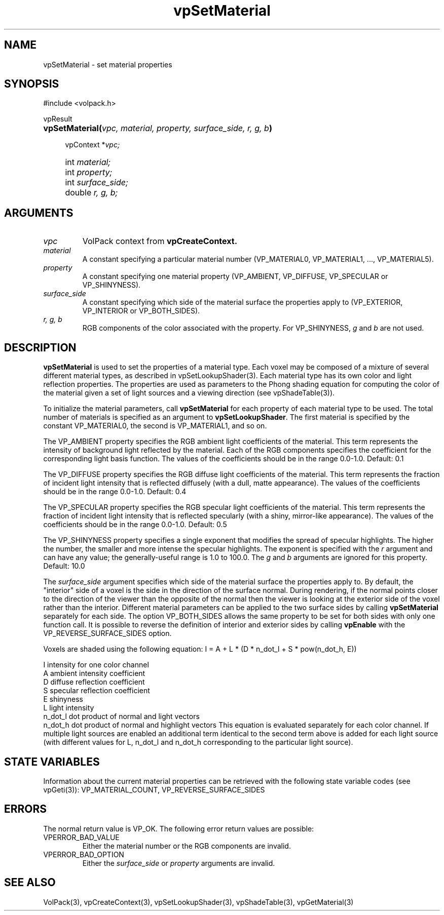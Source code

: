 '\" Copyright (c) 1994 The Board of Trustees of The Leland Stanford
'\" Junior University.  All rights reserved.
'\" 
'\" Permission to use, copy, modify and distribute this software and its
'\" documentation for any purpose is hereby granted without fee, provided
'\" that the above copyright notice and this permission notice appear in
'\" all copies of this software and that you do not sell the software.
'\" Commercial licensing is available by contacting the author.
'\" 
'\" THE SOFTWARE IS PROVIDED "AS IS" AND WITHOUT WARRANTY OF ANY KIND,
'\" EXPRESS, IMPLIED OR OTHERWISE, INCLUDING WITHOUT LIMITATION, ANY
'\" WARRANTY OF MERCHANTABILITY OR FITNESS FOR A PARTICULAR PURPOSE.
'\" 
'\" Author:
'\"    Phil Lacroute
'\"    Computer Systems Laboratory
'\"    Electrical Engineering Dept.
'\"    Stanford University
'\" 
'\" $Date: 1994/12/31 19:49:53 $
'\" $Revision: 1.1 $
'\"
'\" Macros
'\" .FS <type>  --  function start
'\"     <type> is return type of function
'\"     name and arguments follow on next line
.de FS
.PD 0v
.PP
\\$1
.HP 8
..
'\" .FA  --  function arguments
'\"     one argument declaration follows on next line
.de FA
.IP " " 4
..
'\" .FE  --  function end
'\"     end of function declaration
.de FE
.PD
..
'\" .DS  --  display start
.de DS
.IP " " 4
..
'\" .DE  --  display done
.de DE
.LP
..
.TH vpSetMaterial 3 "" VolPack
.SH NAME
vpSetMaterial \- set material properties
.SH SYNOPSIS
#include <volpack.h>
.sp
.FS vpResult
\fBvpSetMaterial(\fIvpc, material, property, surface_side, r, g, b\fB)\fR
.FA
vpContext *\fIvpc;\fR
.FA
int \fImaterial;\fR
.FA
int \fIproperty;\fR
.FA
int \fIsurface_side;\fR
.FA
double \fIr, g, b;\fR
.FE
.SH ARGUMENTS
.IP \fIvpc\fR
VolPack context from \fBvpCreateContext.\fR
.IP \fImaterial\fR
A constant specifying a particular material number (VP_MATERIAL0,
VP_MATERIAL1, ..., VP_MATERIAL5).
.IP \fIproperty\fR
A constant specifying one material property (VP_AMBIENT, VP_DIFFUSE,
VP_SPECULAR or VP_SHINYNESS).
.IP \fIsurface_side\fR
A constant specifying which side of the material surface the
properties apply to (VP_EXTERIOR, VP_INTERIOR or VP_BOTH_SIDES).
.IP "\fIr, g, b\fR"
RGB components of the color associated with the property.  For
VP_SHINYNESS, \fIg\fR and \fIb\fR are not used.
.SH DESCRIPTION
\fBvpSetMaterial\fR is used to set the properties of a material type.
Each voxel may be composed of a mixture of several different material
types, as described in vpSetLookupShader(3).  Each material type has its
own color and light reflection properties.  The properties are used as
parameters to the Phong shading equation for computing the color of
the material given a set of light sources and a viewing direction (see
vpShadeTable(3)).
.PP
To initialize the material parameters, call \fBvpSetMaterial\fR for
each property of each material type to be used.  The total number of
materials is specified as an argument to \fBvpSetLookupShader\fR.
The first material is specified by the constant VP_MATERIAL0, the
second is VP_MATERIAL1, and so on.
.PP
The VP_AMBIENT property specifies the RGB ambient light coefficients of the
material.  This term represents the intensity of background light
reflected by the material.  Each of the RGB components specifies the
coefficient for the corresponding light basis function.  The values of
the coefficients should be in the range 0.0-1.0.  Default: 0.1
.PP
The VP_DIFFUSE property specifies the RGB diffuse light coefficients of
the material.  This term represents the fraction of incident light
intensity that is reflected diffusely (with a dull, matte appearance).
The values of the coefficients should be in the range 0.0-1.0.
Default: 0.4
.PP
The VP_SPECULAR property specifies the RGB specular light coefficients of
the material.  This term represents the fraction of incident light
intensity that is reflected specularly (with a shiny, mirror-like
appearance).  The values of the coefficients should be in the range
0.0-1.0.  Default: 0.5
.PP
The VP_SHINYNESS property specifies a single exponent that modifies
the spread of specular highlights.  The higher the number, the smaller
and more intense the specular highlights.  The exponent is specified
with the \fIr\fR argument and can have any value; the generally-useful
range is 1.0 to 100.0.  The \fIg\fR and \fIb\fR arguments are ignored
for this property.  Default: 10.0
.PP
The \fIsurface_side\fR argument specifies which side of the material
surface the properties apply to.  By default, the "interior" side of a
voxel is the side in the direction of the surface normal.  During
rendering, if the normal points closer to the direction of the viewer
than the opposite of the normal then the viewer is looking at the
exterior side of the voxel rather than the interior.  Different
material parameters can be applied to the two surface sides by calling
\fBvpSetMaterial\fR separately for each side.  The option
VP_BOTH_SIDES allows the same property to be set for both sides with
only one function call.  It is possible to reverse the definition of
interior and exterior sides by calling \fBvpEnable\fR with the
VP_REVERSE_SURFACE_SIDES option.
.PP
Voxels are shaded using the following equation:
.DS
I = A + L * (D * n_dot_l + S * pow(n_dot_h, E))
.sp
.ta 12
I	intensity for one color channel
.br
A	ambient intensity coefficient
.br
D	diffuse reflection coefficient
.br
S	specular reflection coefficient
.br
E	shinyness
.br
L	light intensity
.br
n_dot_l	dot product of normal and light vectors
.br
n_dot_h	dot product of normal and highlight vectors
.DE
This equation is evaluated separately for each color channel.  If
multiple light sources are enabled an additional term identical to the
second term above is added for each light source (with different
values for L, n_dot_l and n_dot_h corresponding to the particular
light source).
.SH "STATE VARIABLES"
Information about the current material properties can be retrieved
with the following state variable codes (see vpGeti(3)):
VP_MATERIAL_COUNT, VP_REVERSE_SURFACE_SIDES
.SH ERRORS
The normal return value is VP_OK.  The following error return values
are possible:
.IP VPERROR_BAD_VALUE
Either the material number or the RGB components are invalid.
.IP VPERROR_BAD_OPTION
Either the \fIsurface_side\fR or \fIproperty\fR arguments are invalid.
.SH SEE ALSO
VolPack(3), vpCreateContext(3), vpSetLookupShader(3), vpShadeTable(3),
vpGetMaterial(3)
